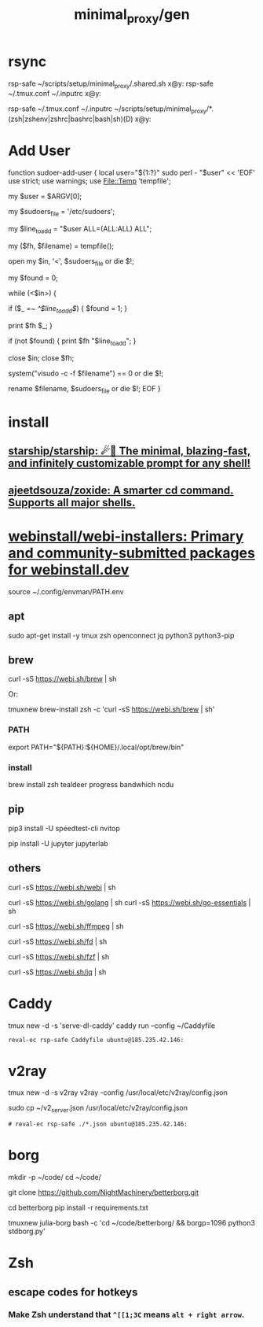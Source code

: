 #+TITLE: minimal_proxy/gen

* rsync
#+begin_example zsh
rsp-safe ~/scripts/setup/minimal_proxy/.shared.sh x@y:
rsp-safe ~/.tmux.conf ~/.inputrc x@y:

rsp-safe ~/.tmux.conf ~/.inputrc ~/scripts/setup/minimal_proxy/*.(zsh|zshenv|zshrc|bashrc|bash|sh)(D) x@y:
#+end_example

* Add User
:PROPERTIES:
:visibility: folded
:END:
#+begin_example zsh
function sudoer-add-user {
  local user="${1:?}"
  sudo perl - "$user" << 'EOF'
use strict;
use warnings;
use File::Temp 'tempfile';

# Get the user from command line arguments
my $user = $ARGV[0];

# Path to the sudoers file
my $sudoers_file = '/etc/sudoers';

# The line to add
my $line_to_add = "$user ALL=(ALL:ALL) ALL";

# Create a temporary file
my ($fh, $filename) = tempfile();

# Open the sudoers file
open my $in, '<', $sudoers_file or die $!;

# Flag to check if the line is already in the file
my $found = 0;

while (<$in>) {
    # If the line is found, set the flag
    if ($_ =~ /^$line_to_add$/) {
        $found = 1;
    }

    # Write the line to the temporary file
    print $fh $_;
}

# If the line was not found, add it
if (not $found) {
    print $fh "$line_to_add\n";
}

close $in;
close $fh;

# Use visudo to check and move the file
system("visudo -c -f $filename") == 0 or die $!;

# If the check was successful, replace the sudoers file
rename $filename, $sudoers_file or die $!;
EOF
}
#+end_example


* install
** [[id:6de074b1-51c0-4282-9dac-4056c60978c8][starship/starship: ☄🌌️ The minimal, blazing-fast, and infinitely customizable prompt for any shell!]]

** [[id:d139edf6-3aa9-46fb-8da3-3c68eb3885a5][ajeetdsouza/zoxide: A smarter cd command. Supports all major shells.]]

* [[https://github.com/webinstall/webi-installers][webinstall/webi-installers: Primary and community-submitted packages for webinstall.dev]]
#+begin_example zsh
source ~/.config/envman/PATH.env
#+end_example

** apt
#+begin_example zsh
sudo apt-get install -y tmux zsh openconnect jq python3 python3-pip
#+end_example

** brew
#+begin_example zsh
curl -sS https://webi.sh/brew | sh
#+end_example

Or:
#+begin_example zsh
tmuxnew brew-install zsh -c 'curl -sS https://webi.sh/brew | sh'
#+end_example

*** PATH
#+begin_example zsh
export PATH="${PATH}:${HOME}/.local/opt/brew/bin"
#+end_example

*** install
#+begin_example zsh
brew install zsh tealdeer progress bandwhich ncdu
#+end_example

** pip
#+begin_example zsh
pip3 install -U speedtest-cli nvitop
#+end_example

#+begin_example zsh
pip install -U jupyter jupyterlab
#+end_example


** others
#+begin_example zsh
curl -sS https://webi.sh/webi | sh

curl -sS https://webi.sh/golang | sh
curl -sS https://webi.sh/go-essentials | sh

curl -sS https://webi.sh/ffmpeg | sh

curl -sS https://webi.sh/fd | sh

curl -sS https://webi.sh/fzf | sh

curl -sS https://webi.sh/jq | sh

# curl -sS https://webi.sh/docker | sh # NA
#+end_example

* Caddy
#+begin_example zsh
tmux new -d -s 'serve-dl-caddy' caddy run --config ~/Caddyfile
#+end_example

#+begin_src bsh.dash :results verbatim :exports both :wrap results
reval-ec rsp-safe Caddyfile ubuntu@185.235.42.146:
#+end_src

#+RESULTS:
#+begin_results
rsp-safe Caddyfile ubuntu@185.235.42.146:

            306 100%    0.00kB/s    0:00:00
            306 100%    0.00kB/s    0:00:00 (xfr#1, to-chk=0/1)
            306 100%    0.00kB/s    0:00:00 (xfr#1, to-chk=0/1)
#+end_results

* v2ray
#+begin_example zsh
tmux new -d -s v2ray v2ray -config /usr/local/etc/v2ray/config.json
#+end_example

#+begin_example zsh
sudo cp ~/v2_server.json /usr/local/etc/v2ray/config.json
#+end_example

#+begin_src bsh.dash :results verbatim :exports both :wrap results
# reval-ec rsp-safe ./*.json ubuntu@185.235.42.146:
#+end_src


* borg
#+begin_example zsh
mkdir -p ~/code/
cd ~/code/
# git clone git@github.com:NightMachinery/betterborg.git
git clone https://github.com/NightMachinery/betterborg.git

cd betterborg
pip install -r requirements.txt 
#+end_example

#+begin_example zsh
tmuxnew julia-borg bash -c 'cd ~/code/betterborg/ && borgp=1096 python3 stdborg.py'
#+end_example

* Zsh
** escape codes for hotkeys
*** Make Zsh understand that =^[[1;3C= means =alt + right arrow=.
